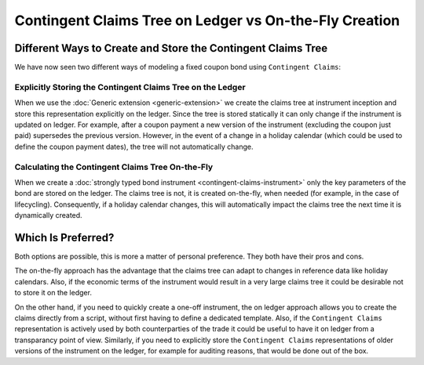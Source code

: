 .. Copyright (c) 2022 Digital Asset (Switzerland) GmbH and/or its affiliates. All rights reserved.
.. SPDX-License-Identifier: Apache-2.0

Contingent Claims Tree on Ledger vs On-the-Fly Creation
#######################################################

Different Ways to Create and Store the Contingent Claims Tree
*************************************************************

We have now seen two different ways of modeling a fixed coupon bond using ``Contingent Claims``:

Explicitly Storing the Contingent Claims Tree on the Ledger
===========================================================

When we use the :doc:`Generic extension <generic-extension>` we create the
claims tree at instrument inception and store this representation explicitly
on the ledger. Since the tree is stored statically it can only change if the instrument is
updated on ledger. For example, after a coupon payment a new version of the instrument (excluding
the coupon just paid) supersedes the previous version.
However, in the event of a change in a holiday calendar (which could be used to define the
coupon payment dates), the tree will not automatically change.

Calculating the Contingent Claims Tree On-the-Fly
=================================================

When we create a :doc:`strongly typed bond instrument <contingent-claims-instrument>`
only the key parameters of the bond are stored on the ledger. The claims tree
is not, it is created on-the-fly, when needed (for example, in the case of lifecycling).
Consequently, if a holiday calendar changes, this will automatically impact the claims tree
the next time it is dynamically created.


Which Is Preferred?
*******************

Both options are possible, this is more a matter of personal preference. They both have
their pros and cons.

The on-the-fly approach has the
advantage that the claims tree can adapt to changes in reference data like holiday calendars.
Also, if the economic terms of the instrument would result in a very large claims tree
it could be desirable not to store it on the ledger.

On the other hand, if you need to quickly create a one-off instrument, the on ledger approach
allows you to create the claims directly from a script, without first having to define a dedicated template.
Also, if the ``Contingent Claims`` representation is actively used by both counterparties of the
trade it could be useful to have it on ledger from a transparancy point of view.
Similarly, if you need to explicitly store the ``Contingent Claims`` representations of older versions of the instrument on the ledger,
for example for auditing reasons, that would be done out of the box.
